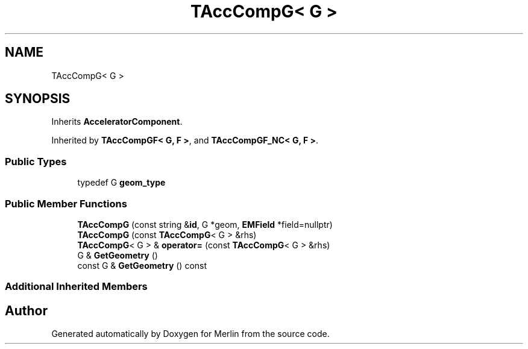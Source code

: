 .TH "TAccCompG< G >" 3 "Fri Aug 4 2017" "Version 5.02" "Merlin" \" -*- nroff -*-
.ad l
.nh
.SH NAME
TAccCompG< G >
.SH SYNOPSIS
.br
.PP
.PP
Inherits \fBAcceleratorComponent\fP\&.
.PP
Inherited by \fBTAccCompGF< G, F >\fP, and \fBTAccCompGF_NC< G, F >\fP\&.
.SS "Public Types"

.in +1c
.ti -1c
.RI "typedef G \fBgeom_type\fP"
.br
.in -1c
.SS "Public Member Functions"

.in +1c
.ti -1c
.RI "\fBTAccCompG\fP (const string &\fBid\fP, G *geom, \fBEMField\fP *field=nullptr)"
.br
.ti -1c
.RI "\fBTAccCompG\fP (const \fBTAccCompG\fP< G > &rhs)"
.br
.ti -1c
.RI "\fBTAccCompG\fP< G > & \fBoperator=\fP (const \fBTAccCompG\fP< G > &rhs)"
.br
.ti -1c
.RI "G & \fBGetGeometry\fP ()"
.br
.ti -1c
.RI "const G & \fBGetGeometry\fP () const"
.br
.in -1c
.SS "Additional Inherited Members"


.SH "Author"
.PP 
Generated automatically by Doxygen for Merlin from the source code\&.
